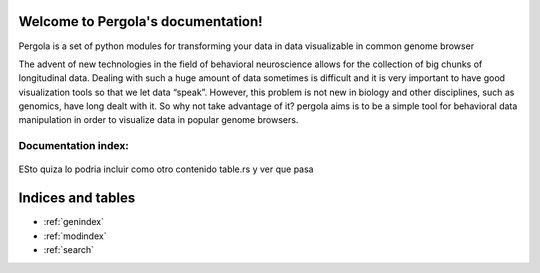 .. Pergola documentation master file, created by
   sphinx-quickstart on Wed Oct 29 10:55:08 2014.
   You can adapt this file completely to your liking, but it should at least
   contain the root `toctree` directive.

Welcome to Pergola's documentation!
===================================

Pergola is a set of python modules for transforming your data in data visualizable
in common genome browser

The advent of new technologies in the field of behavioral neuroscience allows for the collection 
of big chunks of longitudinal data. Dealing with such a huge amount of data sometimes is difficult 
and it is very important to have good visualization tools so that we let data “speak”. However, this 
problem is not new in biology and other disciplines, such as genomics, have long dealt with it. 
So why not take advantage of it? pergola aims is to be a simple tool for behavioral data manipulation 
in order to visualize data in popular genome browsers.

Documentation index:
~~~~~~~~~~~~~~~~~~~~

.. epigraph::

  .. toctree::
     :maxdepth: 3
  
     installation
  
     reference/index
   	

ESto quiza lo podria incluir como otro contenido table.rs y ver que pasa

Indices and tables
==================

* :ref:`genindex`
* :ref:`modindex`
* :ref:`search`

